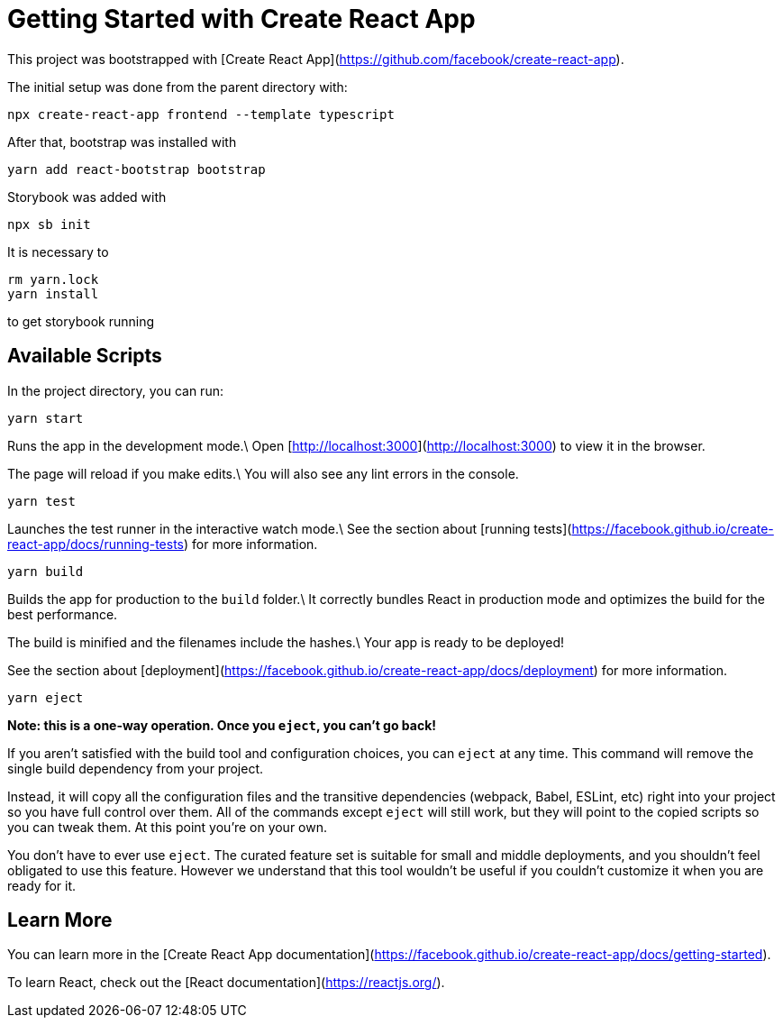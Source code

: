 = Getting Started with Create React App

This project was bootstrapped with [Create React App](https://github.com/facebook/create-react-app).

The initial setup was done from the parent directory with:

[source,shell]
----
npx create-react-app frontend --template typescript
----

After that, bootstrap was installed with

[source,shell]
----
yarn add react-bootstrap bootstrap
----

Storybook was added with
[source,shell]
----
npx sb init
----

It is necessary to
----
rm yarn.lock
yarn install
----

to get storybook running

== Available Scripts

In the project directory, you can run:

[source,shell]
----
yarn start
----

Runs the app in the development mode.\
Open [http://localhost:3000](http://localhost:3000) to view it in the browser.

The page will reload if you make edits.\
You will also see any lint errors in the console.

[source,shell]
----
yarn test
----

Launches the test runner in the interactive watch mode.\
See the section about [running tests](https://facebook.github.io/create-react-app/docs/running-tests) for more information.

[source,shell]
----
yarn build
----

Builds the app for production to the `build` folder.\
It correctly bundles React in production mode and optimizes the build for the best performance.

The build is minified and the filenames include the hashes.\
Your app is ready to be deployed!

See the section about [deployment](https://facebook.github.io/create-react-app/docs/deployment) for more information.

[source,shell]
----
yarn eject
----

**Note: this is a one-way operation. Once you `eject`, you can’t go back!**

If you aren’t satisfied with the build tool and configuration choices, you can `eject` at any time. This command will remove the single build dependency from your project.

Instead, it will copy all the configuration files and the transitive dependencies (webpack, Babel, ESLint, etc) right into your project so you have full control over them. All of the commands except `eject` will still work, but they will point to the copied scripts so you can tweak them. At this point you’re on your own.

You don’t have to ever use `eject`. The curated feature set is suitable for small and middle deployments, and you shouldn’t feel obligated to use this feature. However we understand that this tool wouldn’t be useful if you couldn’t customize it when you are ready for it.

== Learn More

You can learn more in the [Create React App documentation](https://facebook.github.io/create-react-app/docs/getting-started).

To learn React, check out the [React documentation](https://reactjs.org/).
